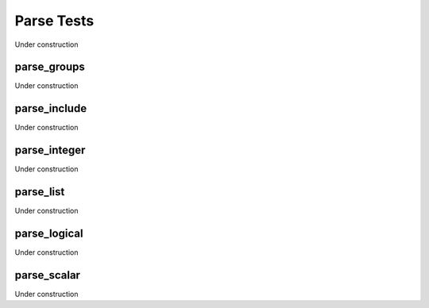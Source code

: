 
-----------
Parse Tests
-----------

Under construction


parse_groups
============

Under construction


parse_include
=============

Under construction


parse_integer
=============

Under construction


parse_list
==========

Under construction


parse_logical
=============

Under construction


parse_scalar
============

Under construction


